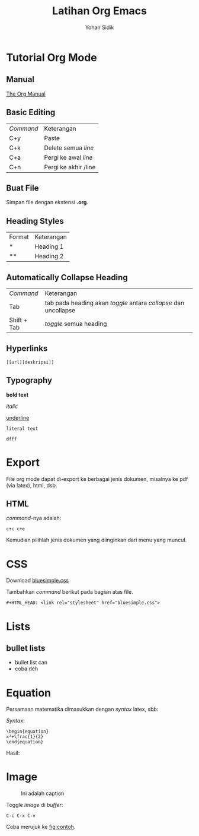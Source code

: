 #+LATEX_CLASS: beamer
#+BEAMER_FRAME_LEVEL: 2
#+TITLE: Latihan Org Emacs
#+AUTHOR: Yohan Sidik
#+HTML_HEAD: <link rel="stylesheet" href="bluesimple.css">

* Tutorial Org Mode
** Manual

    [[https://orgmode.org/manual/index.html#SEC_Contents][The Org Manual]]

** Basic Editing

    | /Command/ | Keterangan           |
    | C+y       | Paste                |
    | C+k       | Delete semua /line/  |
    | C+a       | Pergi ke awal /line/ |
    | C+n       | Pergi ke akhir /line |
   
** Buat File

    Simpan file dengan ekstensi *.org*.

** Heading Styles

    | Format | Keterangan |
    | *      | Heading 1  |
    | **     | Heading 2  |

** Automatically Collapse Heading

    | /Command/   | Keterangan                                                      |
    | Tab         | tab pada heading akan /toggle/ antara /collapse/ dan uncollapse |
    | Shift + Tab | /toggle/ semua heading                                          |

** Hyperlinks

    #+BEGIN_SRC
    [[url][deskripsi]]
    #+END_SRC
    
** Typography    

    *bold text*

    /italic/

    _underline_

    =literal text=

    ~dfff~
    
* Export

   File org mode dapat di-export ke berbagai jenis dokumen, misalnya ke pdf (via
   latex), html, dsb.

** HTML
   
   /command/-nya adalah:

   #+BEGIN_SRC
   c+c c+e
   #+END_SRC

   Kemudian pilihlah jenis dokumen yang diinginkan dari menu yang muncul. 
   
* CSS

   Download [[https://gist.github.com/gujiaxi/2bbe845b675c8576d5678a0efefafd59][bluesimple.css]]

   Tambahkan /command/ berikut pada bagian atas file.

   #+BEGIN_SRC
   #+HTML_HEAD: <link rel="stylesheet" href="bluesimple.css">
   #+END_SRC
   
   
* Lists

** bullet lists
 - bullet list can
 - coba deh

* Equation

   Persamaan matematika dimasukkan dengan /syntax/ latex, sbb:
   
   /Syntax/:
   
   #+BEGIN_SRC
   \begin{equation}
   x²+\frac{1}{2}
   \end{equation}
   #+END_SRC

   Hasil:
   
   \begin{equation}
   x²+\frac{1}{2}
   \end{equation}

* Image
  :LOGBOOK:
  CLOCK: [2021-05-04 Di 18:40]--[2021-05-04 Di 18:40] =>  0:00
  :END:

   #+CAPTION: Ini adalah caption
   #+NAME: fig:contoh
   [[./image.png]]

   Toggle /image/ di /buffer/:

   #+BEGIN_SRC
   C-c C-x C-v
   #+END_SRC

   Coba merujuk ke [[fig:contoh]]. 



   


   
